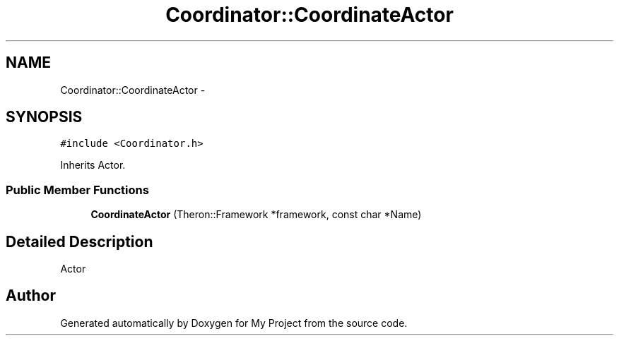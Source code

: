 .TH "Coordinator::CoordinateActor" 3 "Fri Oct 9 2015" "My Project" \" -*- nroff -*-
.ad l
.nh
.SH NAME
Coordinator::CoordinateActor \- 
.SH SYNOPSIS
.br
.PP
.PP
\fC#include <Coordinator\&.h>\fP
.PP
Inherits Actor\&.
.SS "Public Member Functions"

.in +1c
.ti -1c
.RI "\fBCoordinateActor\fP (Theron::Framework *framework, const char *Name)"
.br
.in -1c
.SH "Detailed Description"
.PP 
Actor 

.SH "Author"
.PP 
Generated automatically by Doxygen for My Project from the source code\&.

